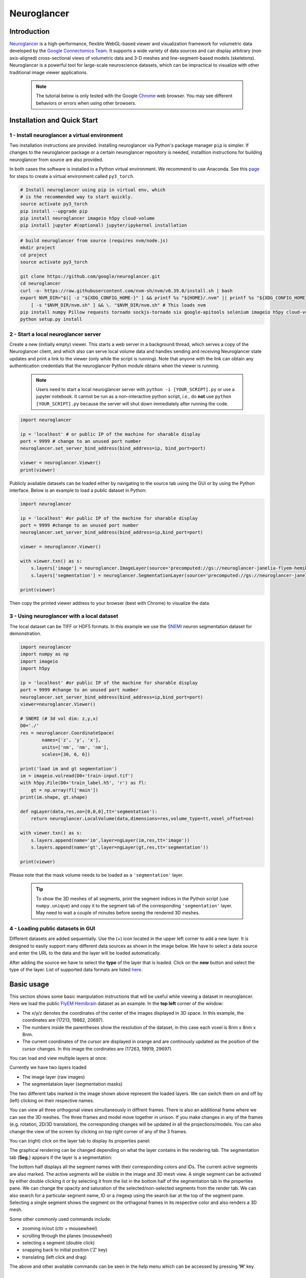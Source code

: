 Neuroglancer
===============

Introduction
--------------
`Neuroglancer <https://github.com/google/neuroglancer>`_ is a high-performance, flexible WebGL-based viewer and visualization 
framework for volumetric data developed by the `Google Connectomics Team <https://research.google/teams/connectomics/>`_.
It supports a wide variety of data sources and can display arbitrary (non axis-aligned) cross-sectional views of volumetric 
data and 3-D meshes and line-segment-based models (skeletons). Neuroglancer is a powerful tool for large-scale neuroscience 
datasets, which can be impractical to visualize with other traditional image viewer applications.

    .. note::
        The tutorial below is only tested with the Google `Chrome <https://www.google.com/chrome/downloads/>`_ web browser. You may see different behaviors or errors when using other browsers.

Installation and Quick Start
------------------------------

1 - Install neuroglancer a virtual environment
^^^^^^^^^^^^^^^^^^^^^^^^^^^^^^^^^^^^^^^^^^^^^^^

Two installation instructions are provided. Installing neuroglancer via Python's package manager ``pip`` is simpler. 
If changes to the neuroglancer package or a certain neuroglancer repository is needed, installtion instructions 
for building neuroglancer from source are also provided.

In both cases the software is installed in a Python virtual environment. We recommend to use Anaconda. See
this `page <../notes/installation.html>`_ for steps to create a virtual environment called ``py3_torch``.

.. code-block:: bash 

    # Install neuroglancer using pip in virtual env, which
    # is the recommended way to start quickly.
    source activate py3_torch 
    pip install --upgrade pip
    pip install neuroglancer imageio h5py cloud-volume
    pip install jupyter #(optional) jupyter/ipykernel installation

.. code-block:: bash 

    # build neuroglancer from source (requires nvm/node.js)
    mkdir project
    cd project
    source activate py3_torch

    git clone https://github.com/google/neuroglancer.git
    cd neuroglancer
    curl -o- https://raw.githubusercontent.com/nvm-sh/nvm/v0.39.0/install.sh | bash
    export NVM_DIR="$([ -z "${XDG_CONFIG_HOME-}" ] && printf %s "${HOME}/.nvm" || printf %s "${XDG_CONFIG_HOME}/nvm")" \
        [ -s "$NVM_DIR/nvm.sh" ] && \. "$NVM_DIR/nvm.sh" # This loads nvm
    pip install numpy Pillow requests tornado sockjs-tornado six google-apitools selenium imageio h5py cloud-volume
    python setup.py install 


2 - Start a local neuroglancer server
^^^^^^^^^^^^^^^^^^^^^^^^^^^^^^^^^^^^^^^^^

Create a new (initially empty) viewer. This starts a web server in a background thread, which serves a copy of the Neuroglancer 
client, and which also can serve local volume data and handles sending and receiving Neuroglancer state updates and print a link 
to the viewer (only while the script is running). Note that anyone with the link can obtain any authentication credentials that 
the neuroglancer Python module obtains when the viewer is running.

    .. note::
        Users need to start a local neuroglancer server with ``python -i [YOUR_SCRIPT].py`` or use a jupyter notebook. It cannot be run as a non-interactive python script, *i.e.*, do **not** use ``python [YOUR_SCRIPT].py`` because the server will shut down immediately after running the code.

..

.. code-block:: python

    import neuroglancer

    ip = 'localhost' # or public IP of the machine for sharable display
    port = 9999 # change to an unused port number
    neuroglancer.set_server_bind_address(bind_address=ip, bind_port=port)

    viewer = neuroglancer.Viewer()
    print(viewer)   

Publicly available datasets can be loaded either by navigating to the source tab using the GUI or by using the Python interface. Below
is an example to load a public dataset in Python:

.. code-block:: python

    import neuroglancer

    ip = 'localhost' #or public IP of the machine for sharable display
    port = 9999 #change to an unused port number
    neuroglancer.set_server_bind_address(bind_address=ip,bind_port=port)

    viewer = neuroglancer.Viewer()

    with viewer.txn() as s:
        s.layers['image'] = neuroglancer.ImageLayer(source='precomputed://gs://neuroglancer-janelia-flyem-hemibrain/emdata/clahe_yz/jpeg/')
        s.layers['segmentation'] = neuroglancer.SegmentationLayer(source='precomputed://gs://neuroglancer-janelia-flyem-hemibrain/v1.0/segmentation', selected_alpha=0.3)

    print(viewer)

Then copy the printed viewer address to your browser (best with Chrome) to visualize the data.


3 - Using neuroglancer with a local dataset
^^^^^^^^^^^^^^^^^^^^^^^^^^^^^^^^^^^^^^^^^^^^^

The local dataset can be TIFF or HDF5 formats. In this example we use the `SNEMI <../tutorials/neuron.html>`_ neuron 
segmentation dataset for demonstration.

.. code-block:: python

    import neuroglancer
    import numpy as np
    import imageio
    import h5py

    ip = 'localhost' #or public IP of the machine for sharable display
    port = 9999 #change to an unused port number
    neuroglancer.set_server_bind_address(bind_address=ip,bind_port=port)
    viewer=neuroglancer.Viewer()

    # SNEMI (# 3d vol dim: z,y,x)
    D0='./'
    res = neuroglancer.CoordinateSpace(
            names=['z', 'y', 'x'],
            units=['nm', 'nm', 'nm'],
            scales=[30, 6, 6])

    print('load im and gt segmentation') 
    im = imageio.volread(D0+'train-input.tif')
    with h5py.File(D0+'train_label.h5', 'r') as fl:
        gt = np.array(fl['main'])
    print(im.shape, gt.shape)

    def ngLayer(data,res,oo=[0,0,0],tt='segmentation'):
        return neuroglancer.LocalVolume(data,dimensions=res,volume_type=tt,voxel_offset=oo)

    with viewer.txn() as s:
        s.layers.append(name='im',layer=ngLayer(im,res,tt='image'))
        s.layers.append(name='gt',layer=ngLayer(gt,res,tt='segmentation'))

    print(viewer)

Please note that the mask volume needs to be loaded as a ``'segmentation'`` layer.

    .. tip::

        To show the 3D meshes of all segments, print the segment indices in the Python script (use ``numpy.unique``) and copy it to the segment tab of the corresponding ``'segmentation'`` layer. May need to wait a couple of minutes before seeing the rendered 3D meshes.


4 - Loading public datasets in GUI
^^^^^^^^^^^^^^^^^^^^^^^^^^^^^^^^^^^^^^^

Different datasets are added sequentially. Use the (+) icon located in the upper left corner to add a new layer. It is designed 
to easily support many different data sources as shown in the image below.  We have to select a data source and enter the 
URL to the data and the layer will be loaded automatically.

.. image :: ../_static/img/new_layer2.png
   :scale: 45%

After adding the source we have to select the **type** of the layer that is loaded. Click on the **new** button and 
select the type of the layer. List of supported data formats are listed `here <https://github.com/google/neuroglancer#supported-data-sources>`_.


Basic usage
--------------
This section shows some basic manipulation instructions that will be useful while viewing a dataset in 
neuroglancer. Here we load the public `FlyEM Hemibrain <https://www.janelia.org/project-team/flyem/hemibrain>`_ dataset 
as an example. In the **top left** corner of the window:

.. image :: ../_static/img/top_left_corner2.png
   :scale: 55%

* The x/y/z denotes the coordinates of the center of the images displayed in 3D space. In this example, the coordinates are (17213, 19862, 20697).
* The numbers inside the parentheses show the resolution of the dataset, in this case each voxel is 8nm x 8nm x 8nm.
* The current coordinates of the cursor are displayed in orange and are continously updated as the position of the cursor changes. In this image the cordinates are (17263, 19919, 29697).

You can load and view multiple layers at once:

.. image :: ../_static/img/screen_cropped2.png

Currently we have two layers loaded

* The image layer (raw images)
* The segmentataion layer (segmentation masks)

The two different tabs marked in the image shown above represent the loaded layers. We can switch them on and off by (left) clicking on their respective names.


You can view all three orthogonal views simultaneously in diffrent frames. There is also an additional frame where we can see the 3D meshes. The three frames and model move together in unison. If you make changes in any of the frames (e.g. rotation, 2D/3D translation), the corresponding changes will be updated in all the projections/models.
You can also change the view of the screen by clicking on top right corner of any of the 3 frames.

.. image :: ../_static/img/screen_VIEWS.png

You can (right) click on the layer tab to display its properties panel:

.. image :: ../_static/img/layer_properties2.png
   :scale: 50%

The graphical rendering can be changed depending on what the layer contains in the rendering tab. The segmentation 
tab (**Seg.**) appears if the layer is a segmentation: 

.. image :: ../_static/img/segmentation_tab2.png
   :scale: 50%

The bottom half displays all the segment names with their corresponding colors and IDs. 
The current active segments are also marked.
The active segments will be visible in the image and 3D mesh view. A single segment can be activated by either double clicking it or by selecting it from the list in the bottom half of the segmentation tab in the properties pane. We can change the opacity and saturation of the selected/non-selected segments from the render tab.
We can also search for a particular segment name, ID or a /regexp using the search bar at the top of the segment pane.
Selecting a single segment shows the segment on the orthagonal frames in its respective color and also renders a 3D mesh.

Some other commonly used commands include:

* zooming in/out (cltr + mousewheel)
* scrolling through the planes (mousewheel)
* selecting a segment (double click)
* snapping back to initial position ('Z' key)
* translating (left click and drag)

The above and other available commands can be seen in the help menu which can be accessed by pressing **'H'** key.


Additional examples
--------------------

1. Load a mesh layer 
^^^^^^^^^^^^^^^^^^^^^^

.. code-block:: python

    import neuroglancer

    ip = 'localhost' #or public IP of the machine for sharable display
    port = 9999 #change to an unused port number
    neuroglancer.set_server_bind_address(bind_address=ip,bind_port=port)

    viewer = neuroglancer.Viewer()

    with viewer.txn() as s:
        s.layers['image'] = neuroglancer.ImageLayer(source='precomputed://gs://neuroglancer-fafb-data/fafb_v14/fafb_v14_clahe')
        s.layers['mesh'] = neuroglancer.SingleMeshLayer(source='vtk://https://storage.googleapis.com/neuroglancer-fafb-data/elmr-data/FAFB.surf.vtk.gz')

    print(viewer)


2. Show indices of active segments
^^^^^^^^^^^^^^^^^^^^^^^^^^^^^^^^^^^^

This code outputs the currently selected layers. The code can be added to a python script or run as a python notebook codeblock.

.. code-block:: python

    # assume a viewer with a 'segmentation' layer is created
    import numpy as np
    import time        

    while True:
        print(np.array(list(viewer.state.layers['segmentation'].segments)))
        time.sleep(3) # specify an interval

3. Custom Actions
^^^^^^^^^^^^^^^^^^^^

Custom actions can be added to the neuroglancer viewer object. The following code shows how to register a *custom action* to a key press.

.. code-block:: python

    # assume a viewer with is already created
    import numpy as np
    
    def action(action_state):
        # do something

    viewer.actions.add('custom_action', action)  # register the function as neuroglancer action
    with viewer.config_state.txn() as s:
        s.input_event_bindings.viewer['shift+mousedown0'] = 'custom_action'  # the function will be called on pressing shift+left mouse button
        
Neuroglancer will provide the custom function with an ``ActionState`` object. This object contains the current mouse position in voxels, a ``ViewerState`` object 
that contains information about the current state of the viewer and a dictionary of ``selected_values`` which contains information about the options selected for 
each layer in the viewer. The next section has a simple example about how to log mouse position using a custom action.


4. Display mouse position
^^^^^^^^^^^^^^^^^^^^^^^^^^^

This code can be used to display the current mouse position as a point annotation. It also logs the mouse position in voxel space, and 
the selected object (if there is a ``'segmentation'`` layer in the viewer) to the terminal. The action is triggered if the key ``L`` is pressed. 
The code can be added to a Python script or run as a Python notebook codeblock.

.. code-block:: python

    # assume a viewer with is already created
    import numpy as np
    
    with viewer.txn() as s:
        s.layers['points'] = neuroglancer.LocalAnnotationLayer(dimensions=res)
    
    num_actions = 0
    def logger(s):
        global num_actions
        num_actions += 1
        with viewer.config_state.txn() as st:
            st.status_messages['hello'] = ('Got action %d: mouse position = %r' %
                                        (num_actions, s.mouse_voxel_coordinates))

        print('Log event')
        print('Mouse position: ', np.array(s.mouse_voxel_coordinates))
        print('Layer selected values:', (np.array(list(viewer.state.layers['segmentation'].segments))))
        with viewer.txn() as s:
            point = np.array(s.mouse_voxel_coordinates)
            point_anno = neuroglancer.PointAnnotation(
                             id=repr(point), 
                             point=point)
            s.layers['points'].annotations = [point_anno]


    viewer.actions.add('logger', logger)
    with viewer.config_state.txn() as s:
        s.input_event_bindings.viewer['keyl'] = 'logger'
        s.status_messages['hello'] = 'Add a promt for neuroglancer'

5. Re-render a layer
^^^^^^^^^^^^^^^^^^^^^^

If changes are made to a neuroglancer layer through custom actions, the layer needs to be re-rendered for the changes to be visible 
in the viewer. To re-render a layer simply call the ``invalidate()`` function on a ``LocalVolume`` object

.. code-block:: python

    # assume a viewer with is already created
    mesh_volume = neuroglancer.LocalVolume(
            data=data, dimensions=res)
    with viewer.txn() as s:
        s.layers['mesh'] = neuroglancer.SegmentationLayer(
                source=mesh_volume)
    
    # do something ...
    
    # re-renders the 'mesh' layer in viewer
    mesh_volume.invalidate()
    
6. Using custom shaders with images
^^^^^^^^^^^^^^^^^^^^^^^^^^^^^^^^^^^^

Neuroglancer allows using custom shaders to control how an image layer appears in the viewers rather than simple black and white. The 
following code snippet shows how to render an image layer with the Jet colormap.

.. code-block:: python

    # assume a viewer with is already created
    data_volume = neuroglancer.LocalVolume(
            data=data, dimensions=res)
    with viewer.txn() as s:
        s.layers['image'] = neuroglancer.ImageLayer(
                source=data_volume,
                shader='''
                    void main() {
                    float v = toNormalized(getDataValue(0));
                    vec4 rgba = vec4(0,0,0,0);
                    if (v != 0.0) {
                        rgba = vec4(colormapJet(v), 1.0);
                    }
                    emitRGBA(rgba);
                    }
                    '''
                )

7. Visualize RGB images
^^^^^^^^^^^^^^^^^^^^^^^^^

Sometimes visualizing RGB images (*e.g.*, 3-channel affinity or synaptic polarity prediction) with raw images can be a convenient way for debugging and error 
analysis. The following code snippet shows an example to display the overlay of gray-scale and RGB images.

.. code-block:: python

    # assume a viewer with is already created

    # coordinate space for gray-scale volume (z,y,x)
    res0 = neuroglancer.CoordinateSpace(
            names=['z', 'y', 'x'],
            units=['nm', 'nm', 'nm'],
            scales=[30, 4, 4])

    # coordinate space for RGB volume (c,z,y,x)
    res1 = neuroglancer.CoordinateSpace(
            names=['c^', 'z', 'y', 'x'],
            units=['', 'nm', 'nm', 'nm'],
            scales=[1, 30, 4, 4])

    def ngLayer(data,res,oo=[0,0,0],tt='segmentation'):
        return neuroglancer.LocalVolume(data,dimensions=res,volume_type=tt,voxel_offset=oo)
        
    with viewer.txn() as s:
        # im: 3d array in (z,y,x). im_rgb: 4d array in (c,z,y,x), c=3
        s.layers.append(name='im',layer=ngLayer(im,res0,tt='image')),
        s.layers.append(name='im_rgb',layer=ngLayer(im_rgb,res1,oo=[0,0,0,0],tt='image'),
        shader="""
            void main() {
            emitRGB(vec3(toNormalized(getDataValue(0)),
            toNormalized(getDataValue(1)),
            toNormalized(getDataValue(2))));
            }
        """
        )
    print(viewer)

.. image :: ../_static/img/ng_rgb.png

Visualization of EM images overlay with synaptic polarity prediction. See `synapse detection <../tutorials/synapse.html#synaptic-polarity-detection>`_ for details.

8. Visualize Point Annotations
^^^^^^^^^^^^^^^^^^^^^^^^^^^^^^^
Quite often, it is necessary to visualize point annotations in a 3D volume of a microscopy image. These points for instance could denote centroids of segment masks of nuclei or synapses. The following code can be used to perform such an action.

.. code-block :: python

    # assume a viewer with is already created
    # here, assume that we are loading the 3D coordinates from a text file
    points = np.genfromtxt(fname='fixed.txt', delimiter=' ', dtype='uint8')
    counter = 0

    with viewer.txn() as s:
        # define an annotation layer
        s.layers['annotation'] = neuroglancer.AnnotationLayer()
        annotations = s.layers['annotation'].annotations

        # each point annotation has a unique id
        for (x, y, z) in points[::10]:
            pt = neuroglancer.PointAnnotation(point=[x, y, z], id=f'point{counter}')
            annotations.append(pt)
            counter += 1

        # image layer
        s.layers.append(name='im', layer=ngLayer(im, res, tt='image'))

    print(viewer)

.. image :: ../_static/img/ng_pt_annotation.png
